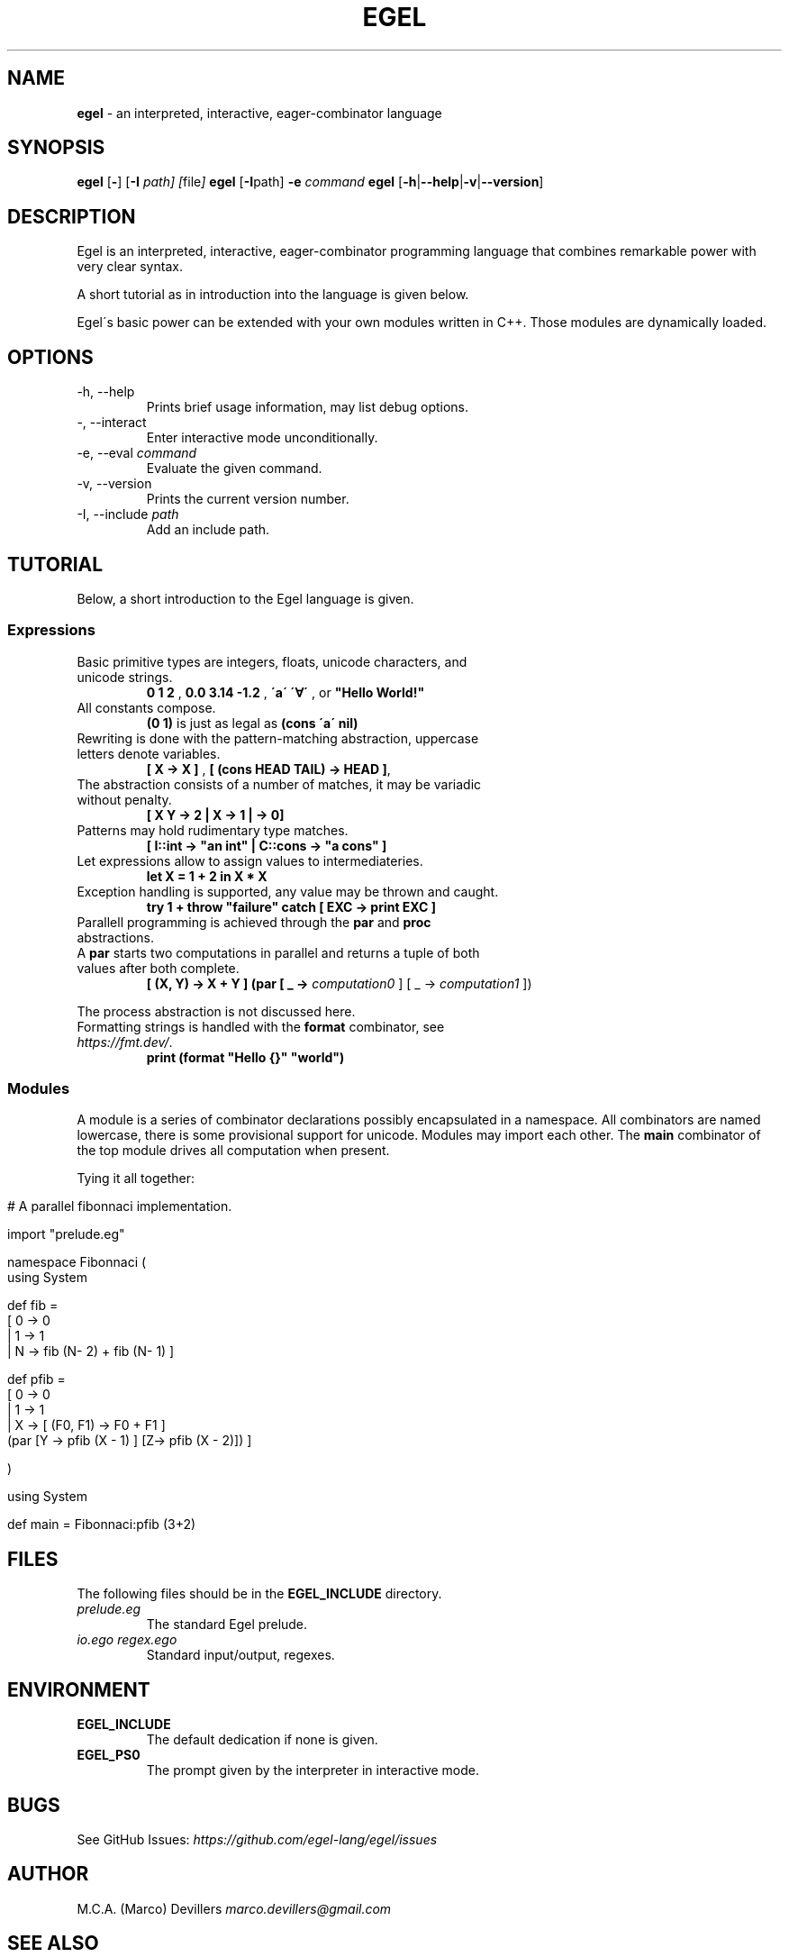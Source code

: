 .\" generated with Ronn/v0.7.3
.\" http://github.com/rtomayko/ronn/tree/0.7.3
.
.TH "EGEL" "1" "September 2021" "" ""
.
.SH "NAME"
\fBegel\fR \- an interpreted, interactive, eager\-combinator language
.
.SH "SYNOPSIS"
\fBegel\fR [\fB\-\fR] [\fB\-I\fR \fIpath] [\fI\fR\fRfile\fI] \fBegel\fR [\fB\-I\fR\fRpath] \fB\-e\fR \fIcommand\fR \fBegel\fR [\fB\-h\fR|\fB\-\-help\fR|\fB\-v\fR|\fB\-\-version\fR]
.
.SH "DESCRIPTION"
Egel is an interpreted, interactive, eager\-combinator programming language that combines remarkable power with very clear syntax\.
.
.P
A short tutorial as in introduction into the language is given below\.
.
.P
Egel\'s basic power can be extended with your own modules written in C++\. Those modules are dynamically loaded\.
.
.SH "OPTIONS"
.
.TP
\-h, \-\-help
Prints brief usage information, may list debug options\.
.
.TP
\-, \-\-interact
Enter interactive mode unconditionally\.
.
.TP
\-e, \-\-eval \fIcommand\fR
Evaluate the given command\.
.
.TP
\-v, \-\-version
Prints the current version number\.
.
.TP
\-I, \-\-include \fIpath\fR
Add an include path\.
.
.SH "TUTORIAL"
Below, a short introduction to the Egel language is given\.
.
.SS "Expressions"
.
.TP
Basic primitive types are integers, floats, unicode characters, and unicode strings\.
\fB0 1 2\fR , \fB0\.0 3\.14 \-1\.2\fR , \fB\'a\' \'∀\'\fR , or \fB"Hello World!"\fR
.
.TP
All constants compose\.
\fB(0 1)\fR is just as legal as \fB(cons \'a\' nil)\fR
.
.TP
Rewriting is done with the pattern\-matching abstraction, uppercase letters denote variables\.
\fB[ X \-> X ]\fR , \fB[ (cons HEAD TAIL) \-> HEAD ]\fR,
.
.TP
The abstraction consists of a number of matches, it may be variadic without penalty\.
\fB[ X Y \-> 2 | X \-> 1 | \-> 0]\fR
.
.TP
Patterns may hold rudimentary type matches\.
\fB[ I::int \-> "an int" | C::cons \-> "a cons" ]\fR
.
.TP
Let expressions allow to assign values to intermediateries\.
\fBlet X = 1 + 2 in X * X\fR
.
.TP
Exception handling is supported, any value may be thrown and caught\.
\fBtry 1 + throw "failure" catch [ EXC \-> print EXC ]\fR
.
.TP
Parallell programming is achieved through the \fBpar\fR and \fBproc\fR abstractions\.
.
.TP
A \fBpar\fR starts two computations in parallel and returns a tuple of both values after both complete\.
\fB[ (X, Y) \-> X + Y ] (par [ _ \-> \fIcomputation0\fR ] [ _ \-> \fIcomputation1\fR ])\fR
.
.P
The process abstraction is not discussed here\.
.
.TP
Formatting strings is handled with the \fBformat\fR combinator, see \fIhttps://fmt\.dev/\fR\.
\fBprint (format "Hello {}" "world")\fR
.
.SS "Modules"
A module is a series of combinator declarations possibly encapsulated in a namespace\. All combinators are named lowercase, there is some provisional support for unicode\. Modules may import each other\. The \fBmain\fR combinator of the top module drives all computation when present\.
.
.P
Tying it all together:
.
.IP "" 4
.
.nf

# A parallel fibonnaci implementation\.

import "prelude\.eg"

namespace Fibonnaci (
  using System

  def fib =
    [ 0 \-> 0
    | 1 \-> 1
    | N \-> fib (N\- 2) + fib (N\- 1) ]

  def pfib =
    [ 0 \-> 0
    | 1 \-> 1
    | X \-> [ (F0, F1) \-> F0 + F1 ]
           (par [Y \-> pfib (X \- 1) ] [Z\-> pfib (X \- 2)]) ]

)

using System

def main = Fibonnaci:pfib (3+2)
.
.fi
.
.IP "" 0
.
.SH "FILES"
The following files should be in the \fBEGEL_INCLUDE\fR directory\.
.
.TP
\fIprelude\.eg\fR
The standard Egel prelude\.
.
.TP
\fIio\.ego\fR \fIregex\.ego\fR
Standard input/output, regexes\.
.
.SH "ENVIRONMENT"
.
.TP
\fBEGEL_INCLUDE\fR
The default dedication if none is given\.
.
.TP
\fBEGEL_PS0\fR
The prompt given by the interpreter in interactive mode\.
.
.SH "BUGS"
See GitHub Issues: \fIhttps://github\.com/egel\-lang/egel/issues\fR
.
.SH "AUTHOR"
M\.C\.A\. (Marco) Devillers \fImarco\.devillers@gmail\.com\fR
.
.SH "SEE ALSO"
\fBc++(1)\fR
